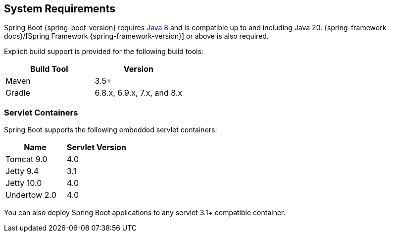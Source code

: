 [[getting-started.system-requirements]]
== System Requirements
Spring Boot {spring-boot-version} requires https://www.java.com[Java 8] and is compatible up to and including Java 20.
{spring-framework-docs}/[Spring Framework {spring-framework-version}] or above is also required.

Explicit build support is provided for the following build tools:

|===
| Build Tool | Version

| Maven
| 3.5+

| Gradle
| 6.8.x, 6.9.x, 7.x, and 8.x
|===



[[getting-started.system-requirements.servlet-containers]]
=== Servlet Containers
Spring Boot supports the following embedded servlet containers:

|===
| Name | Servlet Version

| Tomcat 9.0
| 4.0

| Jetty 9.4
| 3.1

| Jetty 10.0
| 4.0

| Undertow 2.0
| 4.0
|===

You can also deploy Spring Boot applications to any servlet 3.1+ compatible container.
